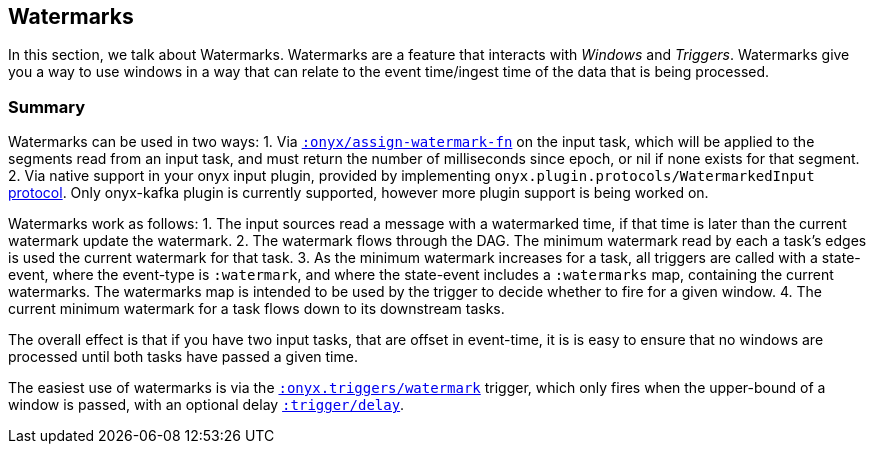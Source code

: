[[triggers]]
== Watermarks

In this section, we talk about Watermarks. Watermarks are a feature that
interacts with __Windows__ and __Triggers__. Watermarks give you a way to use
windows in a way that can relate to the event time/ingest time of the data that
is being processed.

=== Summary

Watermarks can be used in two ways:
1. Via http://www.onyxplatform.org/docs/cheat-sheet/latest/#catalog-entry/:onyx/fn[`:onyx/assign-watermark-fn`] on the input task, which will be applied to the segments read from an input task, and must return the number of milliseconds since epoch, or nil if none exists for that segment.
2. Via native support in your onyx input plugin, provided by implementing `onyx.plugin.protocols/WatermarkedInput` https://github.com/onyx-platform/onyx/blob/master/src/onyx/plugin/protocols.clj[protocol].  Only onyx-kafka plugin is currently supported, however more plugin support is being worked on.

Watermarks work as follows:
1. The input sources read a message with a watermarked time, if that time is later than the current watermark update the watermark.
2. The watermark flows through the DAG. The minimum watermark read by each a task's edges is used the current watermark for that task.
3. As the minimum watermark increases for a task, all triggers are called with a state-event, where the event-type is `:watermark`, and where the state-event includes a `:watermarks` map, containing the current watermarks. 
The watermarks map is intended to be used by the trigger to decide whether to fire for a given window.
4. The current minimum watermark for a task flows down to its downstream tasks.

The overall effect is that if you have two input tasks, that are offset in event-time, it is is easy to ensure that no windows are processed until both tasks have passed a given time.

The easiest use of watermarks is via the https://github.com/onyx-platform/onyx/blob/master/src/onyx/triggers.cljc[`:onyx.triggers/watermark`] trigger, which only fires when the upper-bound of a window is passed, with an optional delay http://www.onyxplatform.org/docs/cheat-sheet/latest/#trigger-entry/:trigger/period[`:trigger/delay`].
